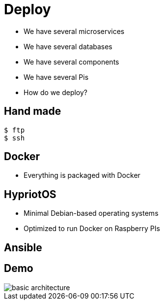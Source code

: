 ifndef::imagesdir[:imagesdir: images]

= Deploy

[%step]
* We have several microservices
* We have several databases
* We have several components
* We have several Pis
* How do we deploy?

== Hand made

[source,shell]
----
$ ftp
$ ssh
----

== Docker

[%step]
* Everything is packaged with Docker

== HypriotOS

[%step]
* Minimal Debian-based operating systems
* Optimized to run Docker on Raspberry PIs

== Ansible


== Demo

image::basic-architecture.png[]
